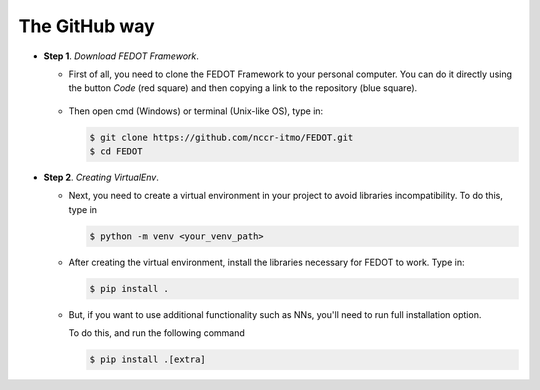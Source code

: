 The GitHub way
--------------

-  **Step 1**. *Download FEDOT Framework*.

   -  First of all, you need to clone the FEDOT Framework to your personal computer.
      You can do it directly using the button `Code` (red square) and then copying
      a link to the repository (blue square).

         |Step 1|
   
   -  Then open cmd (Windows) or terminal (Unix-like OS), type in:

      .. code-block::
      
         $ git clone https://github.com/nccr-itmo/FEDOT.git
         $ cd FEDOT

-  **Step 2**. *Creating VirtualEnv*.

   -  Next, you need to create a virtual environment in your project
      to avoid libraries incompatibility.
      To do this, type in
      
      .. code-block::

         $ python -m venv <your_venv_path>

      .. include:: ./activating_venv.rst

   -  After creating the virtual environment,
      install the libraries necessary for FEDOT to work.
      Type in:
      
      .. code-block:: 
      
         $ pip install .

   -  But, if you want to use additional functionality such as NNs,
      you'll need to run full installation option.

      To do this, and run the following command
   
      .. code-block::
      
         $ pip install .[extra]

.. |Step 1| image:: github_download.png
